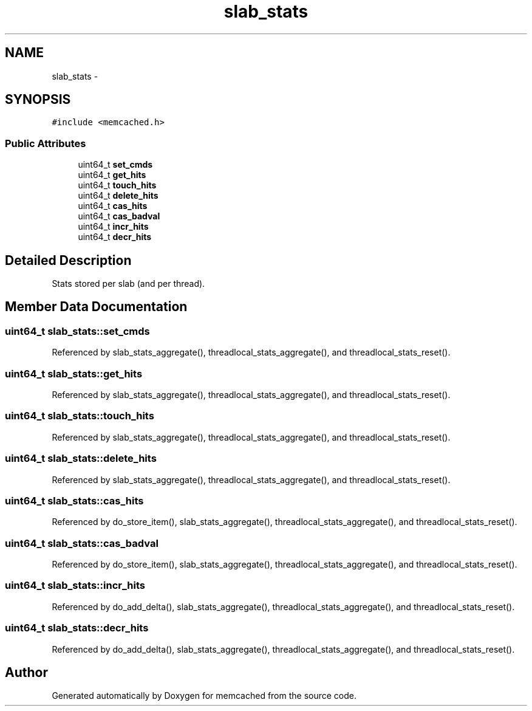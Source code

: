 .TH "slab_stats" 3 "Wed Apr 3 2013" "Version 0.8" "memcached" \" -*- nroff -*-
.ad l
.nh
.SH NAME
slab_stats \- 
.SH SYNOPSIS
.br
.PP
.PP
\fC#include <memcached\&.h>\fP
.SS "Public Attributes"

.in +1c
.ti -1c
.RI "uint64_t \fBset_cmds\fP"
.br
.ti -1c
.RI "uint64_t \fBget_hits\fP"
.br
.ti -1c
.RI "uint64_t \fBtouch_hits\fP"
.br
.ti -1c
.RI "uint64_t \fBdelete_hits\fP"
.br
.ti -1c
.RI "uint64_t \fBcas_hits\fP"
.br
.ti -1c
.RI "uint64_t \fBcas_badval\fP"
.br
.ti -1c
.RI "uint64_t \fBincr_hits\fP"
.br
.ti -1c
.RI "uint64_t \fBdecr_hits\fP"
.br
.in -1c
.SH "Detailed Description"
.PP 
Stats stored per slab (and per thread)\&. 
.SH "Member Data Documentation"
.PP 
.SS "uint64_t slab_stats::set_cmds"

.PP
Referenced by slab_stats_aggregate(), threadlocal_stats_aggregate(), and threadlocal_stats_reset()\&.
.SS "uint64_t slab_stats::get_hits"

.PP
Referenced by slab_stats_aggregate(), threadlocal_stats_aggregate(), and threadlocal_stats_reset()\&.
.SS "uint64_t slab_stats::touch_hits"

.PP
Referenced by slab_stats_aggregate(), threadlocal_stats_aggregate(), and threadlocal_stats_reset()\&.
.SS "uint64_t slab_stats::delete_hits"

.PP
Referenced by slab_stats_aggregate(), threadlocal_stats_aggregate(), and threadlocal_stats_reset()\&.
.SS "uint64_t slab_stats::cas_hits"

.PP
Referenced by do_store_item(), slab_stats_aggregate(), threadlocal_stats_aggregate(), and threadlocal_stats_reset()\&.
.SS "uint64_t slab_stats::cas_badval"

.PP
Referenced by do_store_item(), slab_stats_aggregate(), threadlocal_stats_aggregate(), and threadlocal_stats_reset()\&.
.SS "uint64_t slab_stats::incr_hits"

.PP
Referenced by do_add_delta(), slab_stats_aggregate(), threadlocal_stats_aggregate(), and threadlocal_stats_reset()\&.
.SS "uint64_t slab_stats::decr_hits"

.PP
Referenced by do_add_delta(), slab_stats_aggregate(), threadlocal_stats_aggregate(), and threadlocal_stats_reset()\&.

.SH "Author"
.PP 
Generated automatically by Doxygen for memcached from the source code\&.
